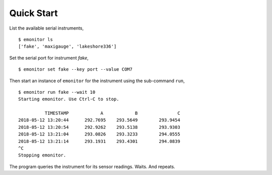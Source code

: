 Quick Start
-----------

List the available serial instruments,

::

   $ emonitor ls
   ['fake', 'maxigauge', 'lakeshore336']


Set the serial port for instrument `fake`,

::
   
   $ emonitor set fake --key port --value COM7

Then start an instance of ``emonitor`` for the instrument using the sub-command ``run``,

::

    $ emonitor run fake --wait 10
    Starting emonitor. Use Ctrl-C to stop.

              TIMESTAMP            A	        B	        C
    2018-05-12 13:20:44	     292.7695	 293.5649	 293.9454
    2018-05-12 13:20:54	     292.9262	 293.5138	 293.9303
    2018-05-12 13:21:04	     293.0826	 293.3233	 294.0555
    2018-05-12 13:21:14	     293.1931	 293.4301	 294.0839
    ^C
    Stopping emonitor.

The program queries the instrument for its sensor readings. Waits. And repeats.